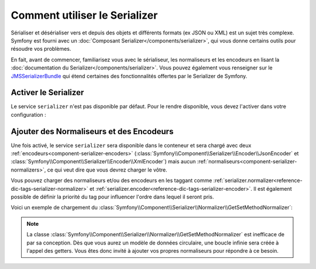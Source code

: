 .. index::
   single: Serializer

Comment utiliser le Serializer
==============================

Sérialiser et désérialiser vers et depuis des objets et différents formats
(ex JSON ou XML) est un sujet très complexe. Symfony est fourni avec un
:doc:`Composant Serializer</components/serializer>`, qui vous donne certains
outils pour résoudre vos problèmes.

En fait, avant de commencer, familiarisez vous avec le sérialiseur, les
normaliseurs et les encodeurs en lisant la
:doc:`documentation du Serializer</components/serializer>`. Vous pouvez
également vous renseigner sur le `JMSSerializerBundle`_ qui étend certaines
des fonctionnalités offertes par le Serializer de Symfony.

Activer le Serializer
---------------------

.. versionadded:: 2.3
    Le Serializer a toujours existé dans Symfony mais, avant la version 2.3, vous
    deviez construire le service ``serializer`` vous même.

Le service ``serializer`` n'est pas disponible par défaut. Pour le rendre disponible,
vous devez l'activer dans votre configuration :

.. configuration-block::

    .. code-block:: yaml

        # app/config/config.yml
        framework:
            # ...
            serializer:
                enabled: true

    .. code-block:: xml

        <!-- app/config/config.xml -->
        <framework:config>
            <!-- ... -->
            <framework:serializer enabled="true" />
        </framework:config>

    .. code-block:: php

        // app/config/config.php
        $container->loadFromExtension('framework', array(
            // ...
            'serializer' => array(
                'enabled' => true
            ),
        ));

Ajouter des Normaliseurs et des Encodeurs
-----------------------------------------

Une fois activé, le service ``serializer`` sera disponible dans le conteneur
et sera chargé avec deux :ref:`encodeurs<component-serializer-encoders>`
(:class:`Symfony\\Component\\Serializer\\Encoder\\JsonEncoder` et
:class:`Symfony\\Component\\Serializer\\Encoder\\XmlEncoder`) mais aucun
:ref:`normaliseurs<component-serializer-normalizers>`, ce qui veut dire
que vous devrez charger le vôtre.

Vous pouvez charger des normaliseurs et/ou des encodeurs en les taggant
comme :ref:`serializer.normalizer<reference-dic-tags-serializer-normalizer>` et
:ref:`serializer.encoder<reference-dic-tags-serializer-encoder>`. Il est également
possible de définir la priorité du tag pour influencer l'ordre dans lequel il seront
pris.

Voici un exemple de chargement du
:class:`Symfony\\Component\\Serializer\\Normalizer\\GetSetMethodNormalizer`:

.. configuration-block:: 

    .. code-block:: yaml

       # app/config/config.yml
       services:
          get_set_method_normalizer:
             class: Symfony\Component\Serializer\Normalizer\GetSetMethodNormalizer
             tags:
                - { name: serializer.normalizer }

    .. code-block:: xml

        <!-- app/config/config.xml -->
        <services>
            <service id="get_set_method_normalizer" class="Symfony\Component\Serializer\Normalizer\GetSetMethodNormalizer">
                <tag name="serializer.normalizer" />
            </service>
        </services>

    .. code-block:: php

        // app/config/config.php
        use Symfony\Component\DependencyInjection\Definition;

        $definition = new Definition(
            'Symfony\Component\Serializer\Normalizer\GetSetMethodNormalizer'
        ));
        $definition->addTag('serializer.normalizer');
        $container->setDefinition('get_set_method_normalizer', $definition);

.. note::

    La classe :class:`Symfony\\Component\\Serializer\\Normalizer\\GetSetMethodNormalizer`
    est inefficace de par sa conception. Dès que vous aurez un modèle de données circulaire, une
    boucle infinie sera créée à l'appel des getters. Vous êtes donc invité à ajouter vos
    propres normaliseurs pour répondre à ce besoin.

.. _JMSSerializerBundle: http://jmsyst.com/bundles/JMSSerializerBundle